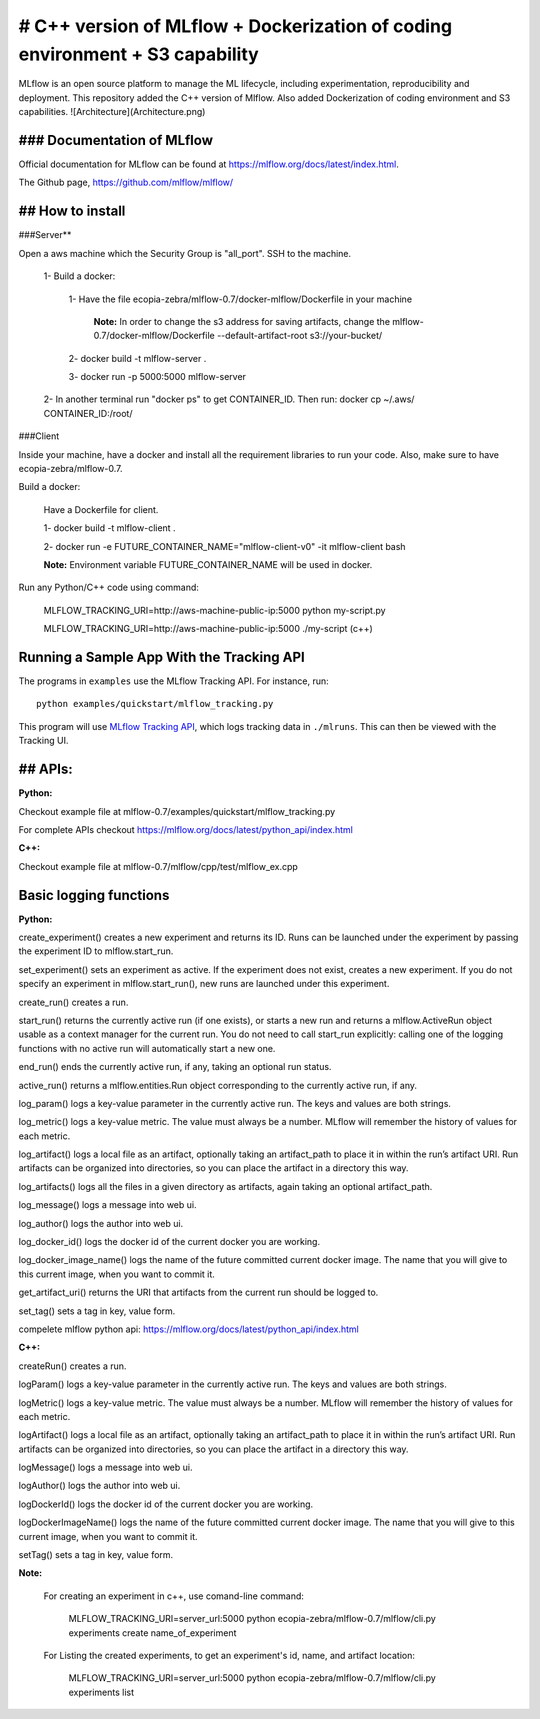 ====================
# C++ version of MLflow + Dockerization of coding environment + S3 capability
====================

MLflow is an open source platform to manage the ML lifecycle, including experimentation, reproducibility and deployment.
This repository added the C++ version of Mlflow. Also added Dockerization of coding environment and S3 capabilities. 
![Architecture](Architecture.png)

### Documentation of MLflow
-------------
Official documentation for MLflow can be found at https://mlflow.org/docs/latest/index.html.

The Github page, https://github.com/mlflow/mlflow/


## How to install
----------

###Server**

Open a aws machine which the Security Group is "all_port". SSH to the machine.

  1- Build a docker:
 
     1- Have the file ecopia-zebra/mlflow-0.7/docker-mlflow/Dockerfile in your machine
     
       **Note:** In order to change the s3 address for saving artifacts, change the mlflow-0.7/docker-mlflow/Dockerfile --default-artifact-root s3://your-bucket/
    
     2- docker build -t mlflow-server .
    
     3- docker run -p 5000:5000 mlflow-server

  2- In another terminal run "docker ps" to get CONTAINER_ID. Then run: docker cp  ~/.aws/  CONTAINER_ID:/root/
  

  

###Client

Inside your machine, have a docker and install all the requirement libraries to run your code. Also, make sure to have ecopia-zebra/mlflow-0.7.

Build a docker:
  
  Have a Dockerfile for client.
  
  1- docker build -t mlflow-client .
  
  2- docker run -e FUTURE_CONTAINER_NAME="mlflow-client-v0" -it mlflow-client bash
  
  **Note:** Environment variable FUTURE_CONTAINER_NAME will be used in docker.

Run any Python/C++ code using command: 

  MLFLOW_TRACKING_URI=http://aws-machine-public-ip:5000 python my-script.py
 
  MLFLOW_TRACKING_URI=http://aws-machine-public-ip:5000 ./my-script (c++)


Running a Sample App With the Tracking API
------------------------------------------
The programs in ``examples`` use the MLflow Tracking API. For instance, run::

    python examples/quickstart/mlflow_tracking.py

This program will use `MLflow Tracking API <https://mlflow.org/docs/latest/tracking.html>`_,
which logs tracking data in ``./mlruns``. This can then be viewed with the Tracking UI.


## APIs:
-------------------------
**Python:**

Checkout example file at mlflow-0.7/examples/quickstart/mlflow_tracking.py 

For complete APIs checkout https://mlflow.org/docs/latest/python_api/index.html

**C++:**

Checkout example file at mlflow-0.7/mlflow/cpp/test/mlflow_ex.cpp


Basic logging functions
-------------------------
**Python:**

create_experiment() creates a new experiment and returns its ID. Runs can be launched under the experiment by passing the experiment ID to mlflow.start_run.

set_experiment() sets an experiment as active. If the experiment does not exist, creates a new experiment. If you do not specify an experiment in mlflow.start_run(), new runs are launched under this experiment.

create_run() creates a run.

start_run() returns the currently active run (if one exists), or starts a new run and returns a mlflow.ActiveRun object usable as a context manager for the current run. You do not need to call start_run explicitly: calling one of the logging functions with no active run will automatically start a new one.

end_run() ends the currently active run, if any, taking an optional run status.

active_run() returns a mlflow.entities.Run object corresponding to the currently active run, if any.

log_param() logs a key-value parameter in the currently active run. The keys and values are both strings.

log_metric() logs a key-value metric. The value must always be a number. MLflow will remember the history of values for each metric.

log_artifact() logs a local file as an artifact, optionally taking an artifact_path to place it in within the run’s artifact URI. Run artifacts can be organized into directories, so you can place the artifact in a directory this way.

log_artifacts() logs all the files in a given directory as artifacts, again taking an optional artifact_path.

log_message() logs a message into web ui.

log_author() logs the author into web ui.

log_docker_id() logs the docker id of the current docker you are working.

log_docker_image_name() logs the name of the future committed current docker image. The name that you will give to this current image, when you want to commit it. 

get_artifact_uri() returns the URI that artifacts from the current run should be logged to.

set_tag() sets a tag in key, value form.

compelete mlflow python api: https://mlflow.org/docs/latest/python_api/index.html


**C++:**

createRun() creates a run. 

logParam() logs a key-value parameter in the currently active run. The keys and values are both strings.

logMetric() logs a key-value metric. The value must always be a number. MLflow will remember the history of values for each metric.

logArtifact() logs a local file as an artifact, optionally taking an artifact_path to place it in within the run’s artifact URI. Run artifacts can be organized into directories, so you can place the artifact in a directory this way.

logMessage() logs a message into web ui.

logAuthor() logs the author into web ui.

logDockerId() logs the docker id of the current docker you are working.

logDockerImageName() logs the name of the future committed current docker image. The name that you will give to this current image, when you want to commit it.

setTag() sets a tag in key, value form.

**Note:** 
  
  For creating an experiment in c++, use comand-line command:

    MLFLOW_TRACKING_URI=server_url:5000 python ecopia-zebra/mlflow-0.7/mlflow/cli.py experiments create name_of_experiment 
  
  For Listing the created experiments, to get an experiment's id, name, and artifact location:
    
    MLFLOW_TRACKING_URI=server_url:5000 python ecopia-zebra/mlflow-0.7/mlflow/cli.py experiments list
    
